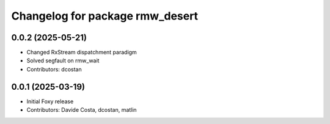^^^^^^^^^^^^^^^^^^^^^^^^^^^^^^^^
Changelog for package rmw_desert
^^^^^^^^^^^^^^^^^^^^^^^^^^^^^^^^

0.0.2 (2025-05-21)
------------------
* Changed RxStream dispatchment paradigm
* Solved segfault on rmw_wait
* Contributors: dcostan

0.0.1 (2025-03-19)
------------------
* Initial Foxy release
* Contributors: Davide Costa, dcostan, matlin
